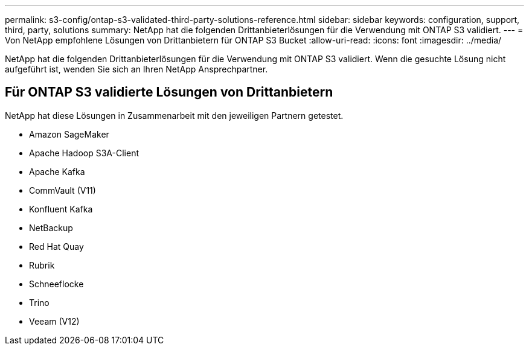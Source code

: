 ---
permalink: s3-config/ontap-s3-validated-third-party-solutions-reference.html 
sidebar: sidebar 
keywords: configuration, support, third, party, solutions 
summary: NetApp hat die folgenden Drittanbieterlösungen für die Verwendung mit ONTAP S3 validiert. 
---
= Von NetApp empfohlene Lösungen von Drittanbietern für ONTAP S3 Bucket
:allow-uri-read: 
:icons: font
:imagesdir: ../media/


[role="lead"]
NetApp hat die folgenden Drittanbieterlösungen für die Verwendung mit ONTAP S3 validiert. Wenn die gesuchte Lösung nicht aufgeführt ist, wenden Sie sich an Ihren NetApp Ansprechpartner.



== Für ONTAP S3 validierte Lösungen von Drittanbietern

NetApp hat diese Lösungen in Zusammenarbeit mit den jeweiligen Partnern getestet.

* Amazon SageMaker
* Apache Hadoop S3A-Client
* Apache Kafka
* CommVault (V11)
* Konfluent Kafka
* NetBackup
* Red Hat Quay
* Rubrik
* Schneeflocke
* Trino
* Veeam (V12)

